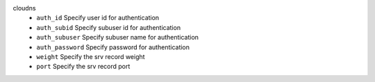 cloudns
    * ``auth_id`` Specify user id for authentication

    * ``auth_subid`` Specify subuser id for authentication

    * ``auth_subuser`` Specify subuser name for authentication

    * ``auth_password`` Specify password for authentication

    * ``weight`` Specify the srv record weight

    * ``port`` Specify the srv record port
